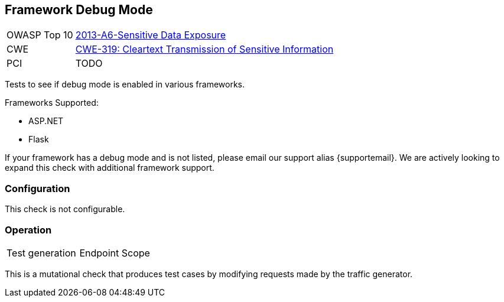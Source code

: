 [[Check_FrameworkDebugMode]]
== Framework Debug Mode

// TODO
[cols="1,4"]
|====
| OWASP Top 10 | link:https://www.owasp.org/index.php/Top_10_2013-A6-Sensitive_Data_Exposure[2013-A6-Sensitive Data Exposure]
| CWE | https://cwe.mitre.org/data/definitions/319.html[CWE-319: Cleartext Transmission of Sensitive Information]
| PCI | TODO
|====

Tests to see if debug mode is enabled in various frameworks.

Frameworks Supported:

 * ASP.NET
 * Flask
 
If your framework has a debug mode and is not listed, please email our support alias {supportemail}.
We are actively looking to expand this check with additional framework support.

=== Configuration

This check is not configurable.

=== Operation

|====
| Test generation | Endpoint Scope
|====

This is a mutational check that produces test cases by modifying requests made by the traffic generator.
